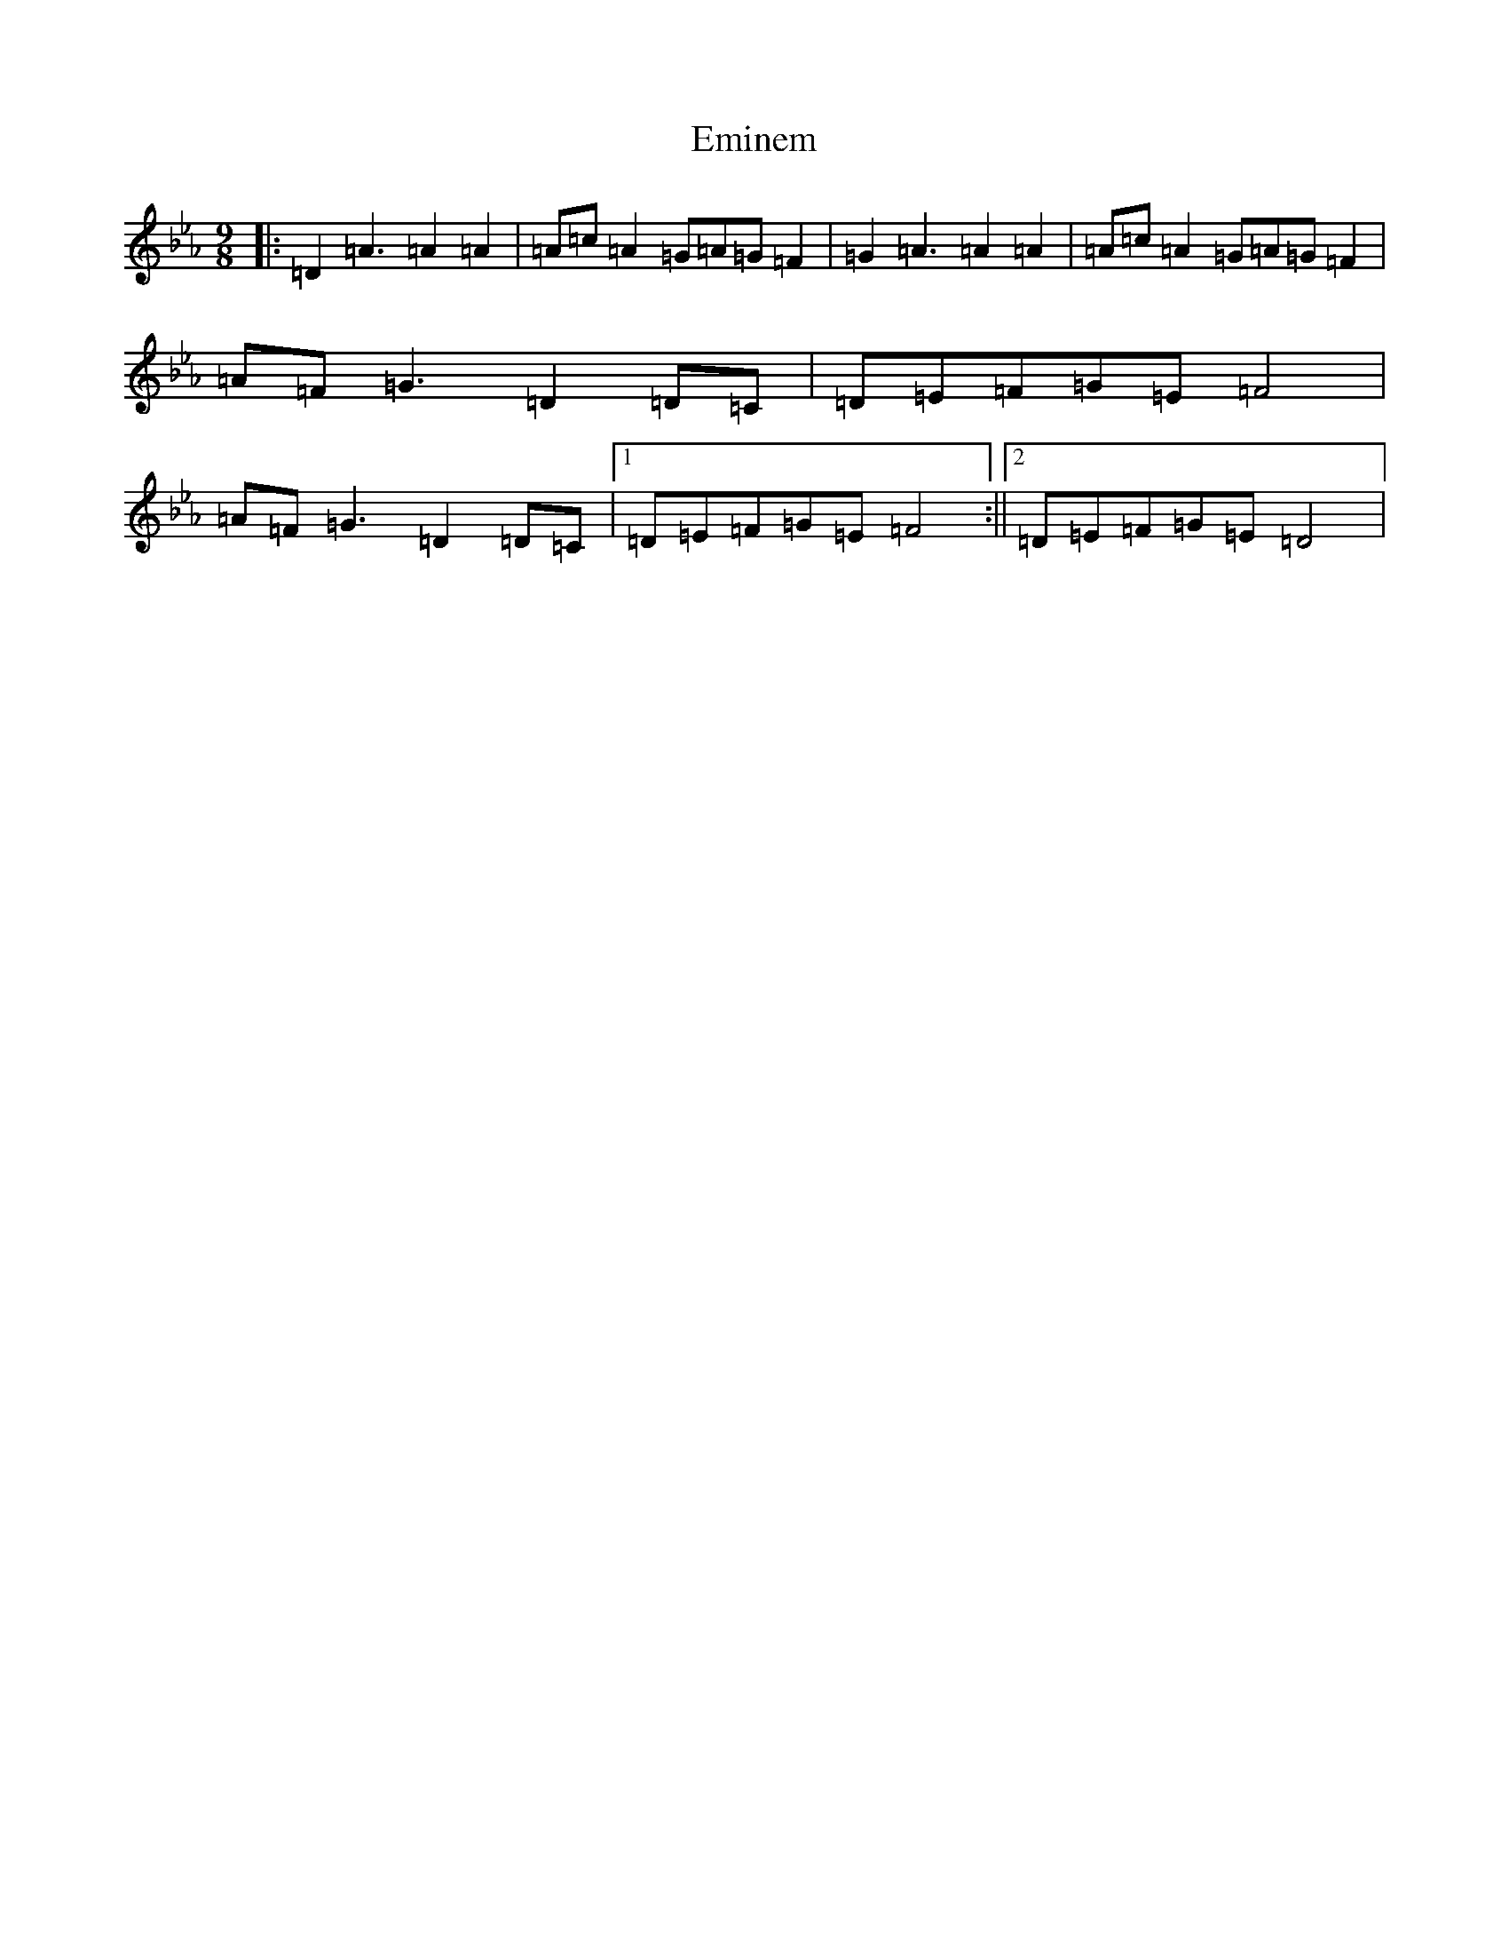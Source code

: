 X: 6156
T: Eminem
S: https://thesession.org/tunes/7269#setting7269
Z: A minor
R: slip jig
M:9/8
L:1/8
K: C minor
|:=D2=A3=A2=A2|=A=c=A2=G=A=G=F2|=G2=A3=A2=A2|=A=c=A2=G=A=G=F2|=A=F=G3=D2=D=C|=D=E=F=G=E=F4|=A=F=G3=D2=D=C|1=D=E=F=G=E=F4:||2=D=E=F=G=E=D4|